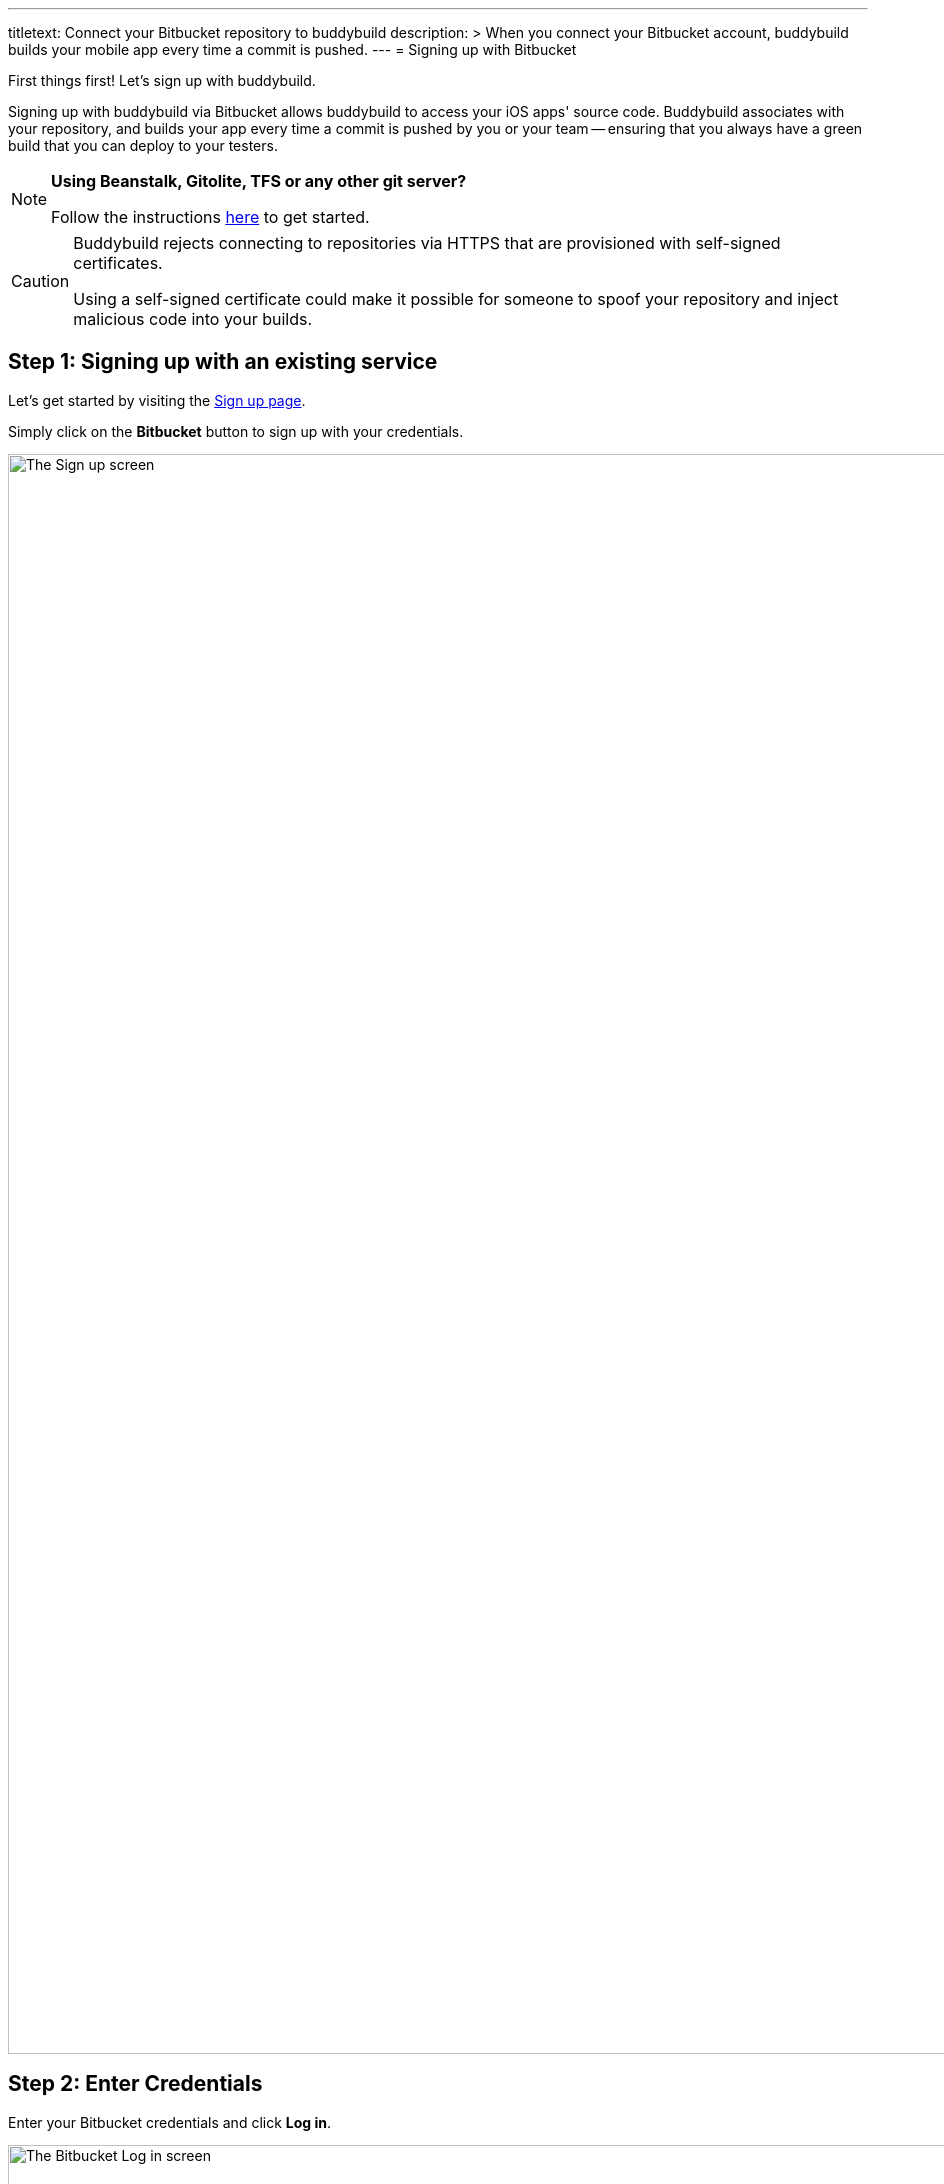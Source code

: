 ---
titletext: Connect your Bitbucket repository to buddybuild
description: >
  When you connect your Bitbucket account, buddybuild builds your mobile
  app every time a commit is pushed.
---
= Signing up with Bitbucket

First things first! Let's sign up with buddybuild.

Signing up with buddybuild via Bitbucket allows buddybuild to access
your iOS apps' source code. Buddybuild associates with
your repository, and builds your app every time a commit is pushed by
you or your team -- ensuring that you always have a green build that you
can deploy to your testers.

[NOTE]
======
**Using Beanstalk, Gitolite, TFS or any other git server?**

Follow the instructions link:ssh.adoc[here] to get started.
======

[CAUTION]
====
Buddybuild rejects connecting to repositories via HTTPS that are
provisioned with self-signed certificates.

Using a self-signed certificate could make it possible for someone to
spoof your repository and inject malicious code into your builds.
====

== Step 1: Signing up with an existing service

Let's get started by visiting the
link:https://dashboard.buddybuild.com/signup[Sign up page].

Simply click on the **Bitbucket** button to sign up with your credentials.

image:img/sign_up-bitbucket.png["The Sign up screen", 3000, 1600]

== Step 2: Enter Credentials

Enter your Bitbucket credentials and click **Log in**.

image:img/bitbucket_oauth-1.png["The Bitbucket Log in screen", 3000,
1600]

Next, grant buddybuild access to your Bitbucket account by clicking
**Grant access**.

image:img/bitbucket_oauth-2.png["The Bitbucket Confirm access to your
account screen", 3000, 1600]

That's it! You're now connected to buddybuild!

The next step is to link:../select.adoc[select a repository to build
with buddybuild!]
